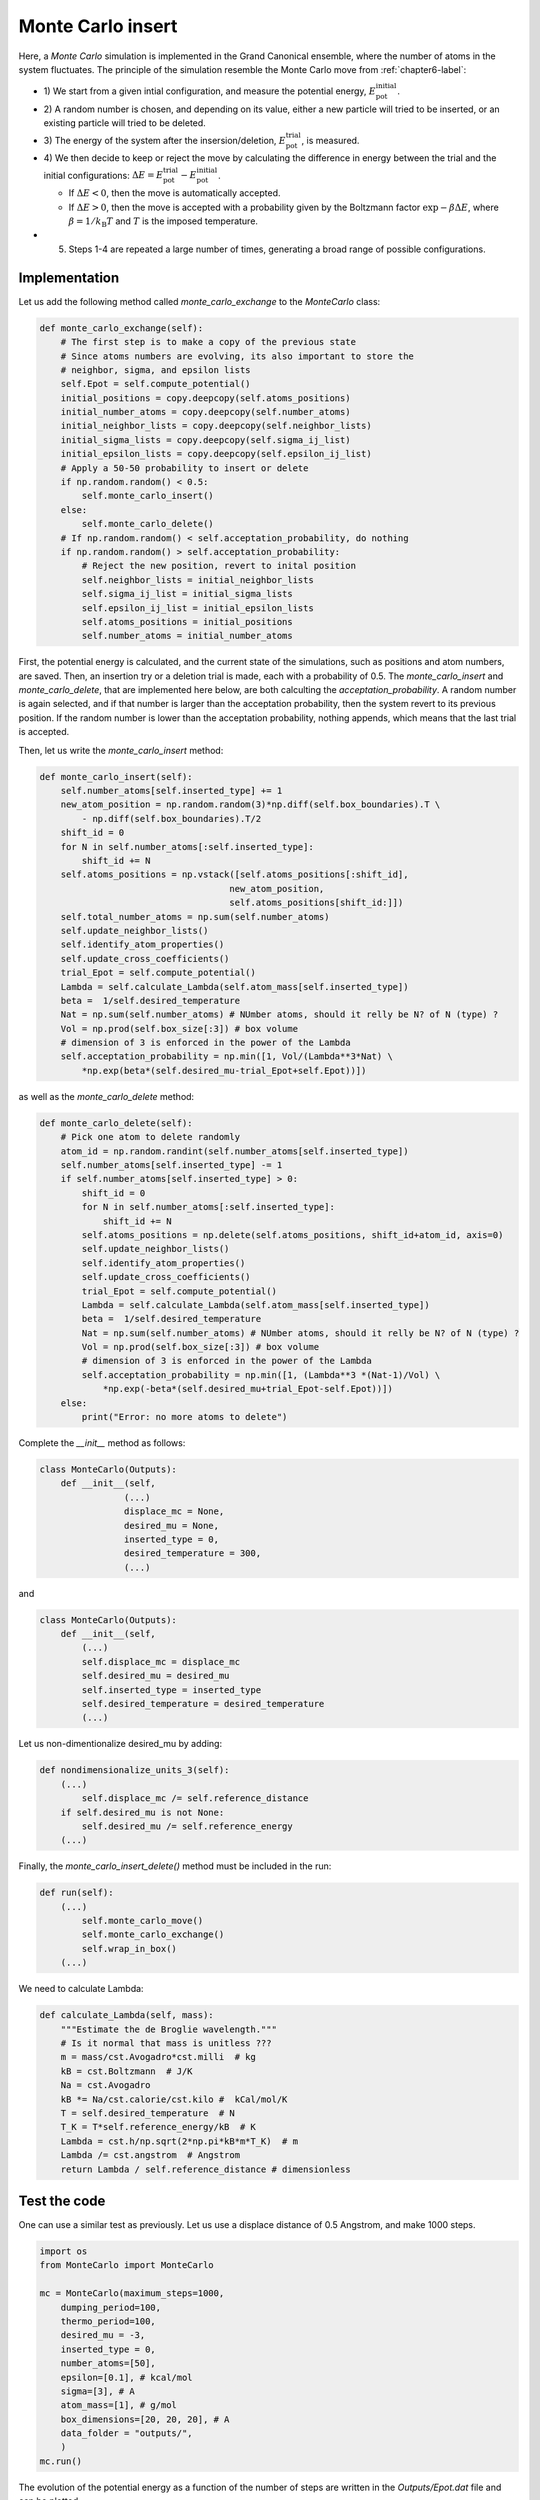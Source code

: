 .. _chapter8-label:

Monte Carlo insert
==================

Here, a *Monte Carlo* simulation is implemented in the Grand Canonical ensemble,
where the number of atoms in the system fluctuates. The principle of the
simulation resemble the Monte Carlo move from :ref:`chapter6-label`:

- 1) We start from a given intial configuration, and measure the potential
  energy, :math:`E_\text{pot}^\text{initial}`.
- 2) A random number is chosen, and depending on its value, either a new particle
  will tried to be inserted, or an existing particle will tried to be deleted.
- 3) The energy of the system after the insersion/deletion,
  :math:`E_\text{pot}^\text{trial}`, is measured.
- 4) We then decide to keep or reject the move by calculating
  the difference in energy between the trial and the initial configurations:
  :math:`\Delta E = E_\text{pot}^\text{trial} - E_\text{pot}^\text{initial}`.
  
  - If :math:`\Delta E < 0`, then the move is automatically accepted. 
  - If :math:`\Delta E > 0`, then the move is accepted with a probability given
    by the Boltzmann factor :math:`\exp{- \beta \Delta E}`, where
    :math:`\beta = 1 / k_\text{B} T` and :math:`T` is the imposed temperature.

- 5) Steps 1-4 are repeated a large number of times, generating a broad range of
     possible configurations.

Implementation
--------------

Let us add the following method called *monte_carlo_exchange* to the *MonteCarlo* class:

.. label:: start_MonteCarlo_class

.. code-block:: python

    def monte_carlo_exchange(self):
        # The first step is to make a copy of the previous state
        # Since atoms numbers are evolving, its also important to store the
        # neighbor, sigma, and epsilon lists
        self.Epot = self.compute_potential()
        initial_positions = copy.deepcopy(self.atoms_positions)
        initial_number_atoms = copy.deepcopy(self.number_atoms)
        initial_neighbor_lists = copy.deepcopy(self.neighbor_lists)
        initial_sigma_lists = copy.deepcopy(self.sigma_ij_list)
        initial_epsilon_lists = copy.deepcopy(self.epsilon_ij_list)
        # Apply a 50-50 probability to insert or delete
        if np.random.random() < 0.5:
            self.monte_carlo_insert()
        else:
            self.monte_carlo_delete()
        # If np.random.random() < self.acceptation_probability, do nothing
        if np.random.random() > self.acceptation_probability:
            # Reject the new position, revert to inital position
            self.neighbor_lists = initial_neighbor_lists
            self.sigma_ij_list = initial_sigma_lists
            self.epsilon_ij_list = initial_epsilon_lists
            self.atoms_positions = initial_positions
            self.number_atoms = initial_number_atoms

.. label:: end_MonteCarlo_class

First, the potential energy is calculated, and the current state of the
simulations, such as positions and atom numbers, are saved. Then, an insertion
try or a deletion trial is made, each with a probability of 0.5. The
*monte_carlo_insert* and *monte_carlo_delete*, that are implemented here below,
are both calculting the *acceptation_probability*. A random number is again selected,
and if that number is larger than the acceptation probability, then the system
revert to its previous position. If the random number is lower than the acceptation
probability, nothing appends, which means that the last trial is accepted.

Then, let us write the *monte_carlo_insert* method:

.. label:: start_MonteCarlo_class

.. code-block:: python

    def monte_carlo_insert(self):
        self.number_atoms[self.inserted_type] += 1
        new_atom_position = np.random.random(3)*np.diff(self.box_boundaries).T \
            - np.diff(self.box_boundaries).T/2
        shift_id = 0 
        for N in self.number_atoms[:self.inserted_type]:
            shift_id += N
        self.atoms_positions = np.vstack([self.atoms_positions[:shift_id],
                                        new_atom_position,
                                        self.atoms_positions[shift_id:]])
        self.total_number_atoms = np.sum(self.number_atoms)
        self.update_neighbor_lists()
        self.identify_atom_properties()
        self.update_cross_coefficients()
        trial_Epot = self.compute_potential()
        Lambda = self.calculate_Lambda(self.atom_mass[self.inserted_type])
        beta =  1/self.desired_temperature
        Nat = np.sum(self.number_atoms) # NUmber atoms, should it relly be N? of N (type) ?
        Vol = np.prod(self.box_size[:3]) # box volume
        # dimension of 3 is enforced in the power of the Lambda
        self.acceptation_probability = np.min([1, Vol/(Lambda**3*Nat) \
            *np.exp(beta*(self.desired_mu-trial_Epot+self.Epot))])

.. label:: end_MonteCarlo_class

as well as the *monte_carlo_delete* method:

.. label:: start_MonteCarlo_class

.. code-block:: python

    def monte_carlo_delete(self):
        # Pick one atom to delete randomly
        atom_id = np.random.randint(self.number_atoms[self.inserted_type])
        self.number_atoms[self.inserted_type] -= 1
        if self.number_atoms[self.inserted_type] > 0:
            shift_id = 0
            for N in self.number_atoms[:self.inserted_type]:
                shift_id += N
            self.atoms_positions = np.delete(self.atoms_positions, shift_id+atom_id, axis=0)
            self.update_neighbor_lists()
            self.identify_atom_properties()
            self.update_cross_coefficients()
            trial_Epot = self.compute_potential()
            Lambda = self.calculate_Lambda(self.atom_mass[self.inserted_type])
            beta =  1/self.desired_temperature
            Nat = np.sum(self.number_atoms) # NUmber atoms, should it relly be N? of N (type) ?
            Vol = np.prod(self.box_size[:3]) # box volume
            # dimension of 3 is enforced in the power of the Lambda
            self.acceptation_probability = np.min([1, (Lambda**3 *(Nat-1)/Vol) \
                *np.exp(-beta*(self.desired_mu+trial_Epot-self.Epot))])
        else:
            print("Error: no more atoms to delete")

.. label:: end_MonteCarlo_class

Complete the *__init__* method as follows:

.. label:: start_MonteCarlo_class

.. code-block:: python

    class MonteCarlo(Outputs):
        def __init__(self,
                    (...)
                    displace_mc = None,
                    desired_mu = None,
                    inserted_type = 0,
                    desired_temperature = 300,
                    (...)

.. label:: end_MonteCarlo_class

and

.. label:: start_MonteCarlo_class

.. code-block:: python

    class MonteCarlo(Outputs):
        def __init__(self,
            (...)
            self.displace_mc = displace_mc
            self.desired_mu = desired_mu
            self.inserted_type = inserted_type
            self.desired_temperature = desired_temperature
            (...)

.. label:: end_MonteCarlo_class

Let us non-dimentionalize desired_mu by adding:

.. label:: start_MonteCarlo_class

.. code-block:: python

    def nondimensionalize_units_3(self):
        (...)
            self.displace_mc /= self.reference_distance
        if self.desired_mu is not None:
            self.desired_mu /= self.reference_energy
        (...)

.. label:: end_MonteCarlo_class

Finally, the *monte_carlo_insert_delete()* method must be included in the run:

.. label:: start_MonteCarlo_class

.. code-block:: python

    def run(self):
        (...)
            self.monte_carlo_move()
            self.monte_carlo_exchange()
            self.wrap_in_box()
        (...)

.. label:: end_MonteCarlo_class

We need to calculate Lambda:

.. label:: start_MonteCarlo_class

.. code-block:: python

    def calculate_Lambda(self, mass):
        """Estimate the de Broglie wavelength."""
        # Is it normal that mass is unitless ???
        m = mass/cst.Avogadro*cst.milli  # kg
        kB = cst.Boltzmann  # J/K
        Na = cst.Avogadro
        kB *= Na/cst.calorie/cst.kilo #  kCal/mol/K
        T = self.desired_temperature  # N
        T_K = T*self.reference_energy/kB  # K
        Lambda = cst.h/np.sqrt(2*np.pi*kB*m*T_K)  # m
        Lambda /= cst.angstrom  # Angstrom
        return Lambda / self.reference_distance # dimensionless

.. label:: end_MonteCarlo_class

Test the code
-------------

One can use a similar test as previously. Let us use a displace distance of
0.5 Angstrom, and make 1000 steps.

.. label:: start_test_MonteCarlo_class

.. code-block:: python

    import os
    from MonteCarlo import MonteCarlo

    mc = MonteCarlo(maximum_steps=1000,
        dumping_period=100,
        thermo_period=100,
        desired_mu = -3,
        inserted_type = 0,
        number_atoms=[50],
        epsilon=[0.1], # kcal/mol
        sigma=[3], # A
        atom_mass=[1], # g/mol
        box_dimensions=[20, 20, 20], # A
        data_folder = "outputs/",
        )
    mc.run()

.. label:: end_test_MonteCarlo_class

The evolution of the potential energy as a function of the
number of steps are written in the *Outputs/Epot.dat* file
and can be plotted.
